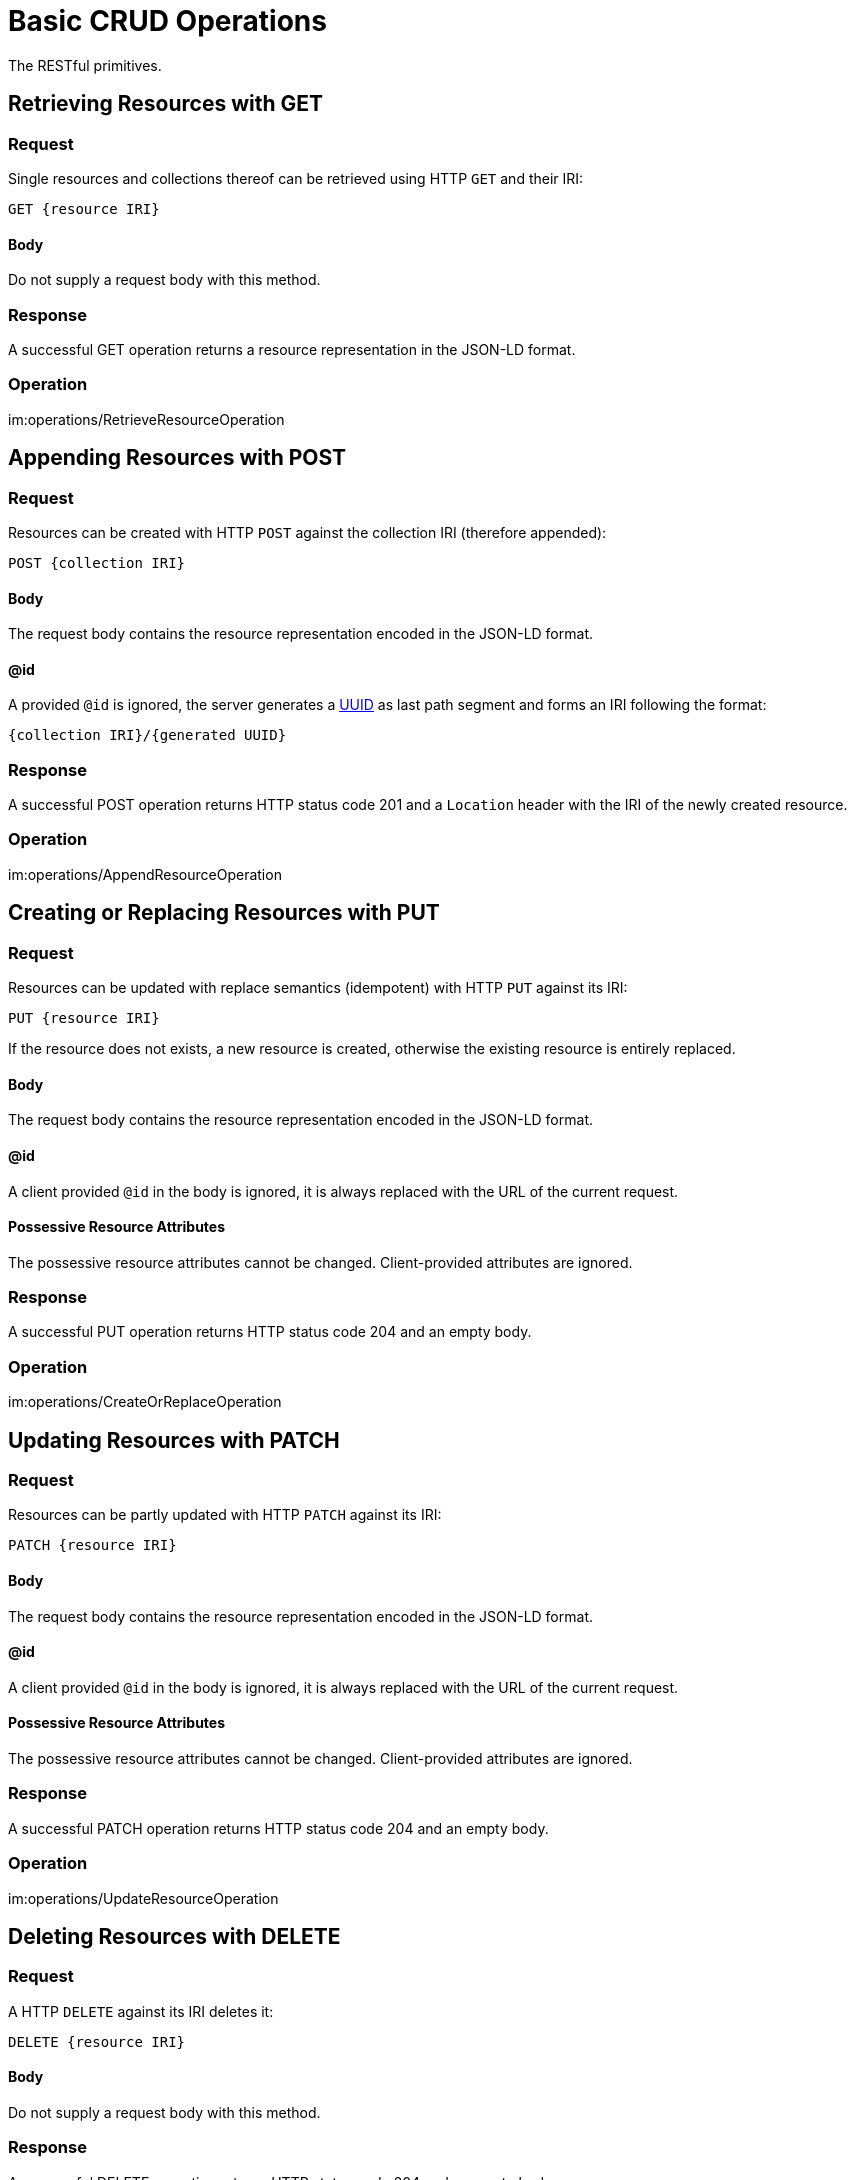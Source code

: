 = Basic CRUD Operations

The RESTful primitives.

== Retrieving Resources with GET

=== Request

Single resources and collections thereof can be retrieved using HTTP `GET` and their IRI:

 GET {resource IRI}

==== Body

Do not supply a request body with this method.

=== Response

A successful GET operation returns a resource representation in the JSON-LD format.

=== Operation

im:operations/RetrieveResourceOperation

== Appending Resources with POST

=== Request

Resources can be created with HTTP `POST` against the collection IRI (therefore appended):

 POST {collection IRI}

==== Body

The request body contains the resource representation encoded in the JSON-LD format.

==== @id

A provided `@id` is ignored, the server generates a http://en.wikipedia.org/wiki/Universally_unique_identifier[UUID] as last path segment and forms an IRI following the format:

 {collection IRI}/{generated UUID}

=== Response

A successful POST operation returns HTTP status code 201 and a `Location` header with the IRI of the newly created resource.

=== Operation

im:operations/AppendResourceOperation

== Creating or Replacing Resources with PUT

=== Request

Resources can be updated with replace semantics (idempotent) with HTTP `PUT` against its IRI:

 PUT {resource IRI}

If the resource does not exists, a new resource is created, otherwise the existing resource is entirely replaced.

==== Body

The request body contains the resource representation encoded in the JSON-LD format.

==== @id

A client provided `@id` in the body is ignored, it is always replaced with the URL of the current request.

==== Possessive Resource Attributes

The possessive resource attributes cannot be changed.
Client-provided attributes are ignored.

=== Response

A successful PUT operation returns HTTP status code 204 and an empty body.

=== Operation

im:operations/CreateOrReplaceOperation

== Updating Resources with PATCH

=== Request

Resources can be partly updated with HTTP `PATCH` against its IRI:

 PATCH {resource IRI}

==== Body

The request body contains the resource representation encoded in the JSON-LD format.

==== @id

A client provided `@id` in the body is ignored, it is always replaced with the URL of the current request.

==== Possessive Resource Attributes

The possessive resource attributes cannot be changed.
Client-provided attributes are ignored.

=== Response

A successful PATCH operation returns HTTP status code 204 and an empty body.

=== Operation

im:operations/UpdateResourceOperation

== Deleting Resources with DELETE

=== Request

A HTTP `DELETE` against its IRI deletes it:

 DELETE {resource IRI}

==== Body

Do not supply a request body with this method.

=== Response

A successful DELETE operation returns HTTP status code 204 and an empty body.

=== Operation

im:operations/DeleteResourceOperation
